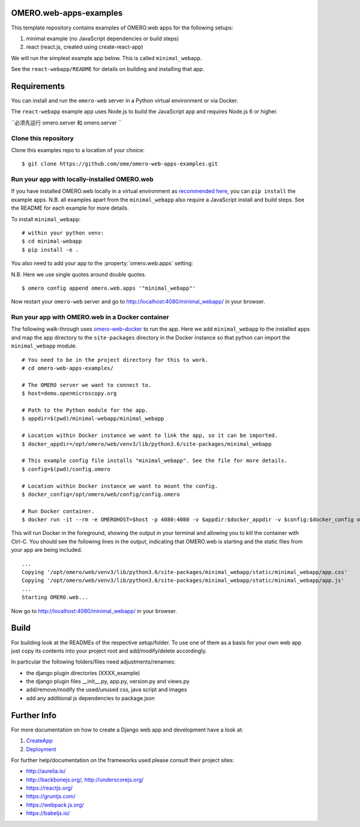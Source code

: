 OMERO.web-apps-examples
=======================

This template repository contains examples of OMERO.web apps for the following setups:

1. minimal example (no JavaScript dependencies or build steps)
2. react (react.js, created using create-react-app)

We will run the simplest example app below. This is called ``minimal_webapp``.

See the ``react-webapp/README`` for details on building and installing that app.

Requirements
============

You can install and run the ``omero-web`` server in a Python
virtual environment or via Docker.

The ``react-webapp`` example app uses Node.js
to build the JavaScript app and requires Node.js 6 or higher.

``必须先运行 omero.server 和 omero.server ``

Clone this repository
---------------------

Clone this examples repo to a location of your choice:

::

    $ git clone https://github.com/ome/omero-web-apps-examples.git


Run your app with locally-installed OMERO.web
---------------------------------------------

If you have installed OMERO.web locally in a virtual environment as
`recommended here <https://docs.openmicroscopy.org/latest/omero/developers/Web/Deployment.html>`_,
you can ``pip install`` the example apps. N.B. all examples apart from the ``minimal_webapp`` also
require a JavaScript install and build steps. See the README for each example for more details.

To install ``minimal_webapp``::

    # within your python venv:
    $ cd minimal-webapp
    $ pip install -e .

You also need to add your app to the :property:`omero.web.apps` setting:

N.B. Here we use single quotes around double quotes.

::

    $ omero config append omero.web.apps '"minimal_webapp"'

Now restart your ``omero-web`` server and go to
`http://localhost:4080/minimal_webapp/ <http://localhost:4080/minimal_webapp/>`_
in your browser.


Run your app with OMERO.web in a Docker container
-------------------------------------------------

The following walk-through uses `omero-web-docker <https://github.com/ome/omero-web-docker/>`_
to run the app. Here we add ``minimal_webapp`` to the installed apps and map the
app directory to the ``site-packages`` directory in the Docker instance so that
python can import the ``minimal_webapp`` module.

::

    # You need to be in the project directory for this to work.
    # cd omero-web-apps-examples/

    # The OMERO server we want to connect to.
    $ host=demo.openmicroscopy.org

    # Path to the Python module for the app.
    $ appdir=$(pwd)/minimal-webapp/minimal_webapp

    # Location within Docker instance we want to link the app, so it can be imported.
    $ docker_appdir=/opt/omero/web/venv3/lib/python3.6/site-packages/minimal_webapp

    # This example config file installs "minimal_webapp". See the file for more details.
    $ config=$(pwd)/config.omero

    # Location within Docker instance we want to mount the config.
    $ docker_config=/opt/omero/web/config/config.omero

    # Run Docker container.
    $ docker run -it --rm -e OMEROHOST=$host -p 4080:4080 -v $appdir:$docker_appdir -v $config:$docker_config openmicroscopy/omero-web-standalone:5.6.0-m4

This will run Docker in the foreground, showing the output in your terminal and allowing you to
kill the container with Ctrl-C. You should see the following lines in the output, indicating
that OMERO.web is starting and the static files from your app are being included.

::

    ...
    Copying '/opt/omero/web/venv3/lib/python3.6/site-packages/minimal_webapp/static/minimal_webapp/app.css'
    Copying '/opt/omero/web/venv3/lib/python3.6/site-packages/minimal_webapp/static/minimal_webapp/app.js'
    ...
    Starting OMERO.web...

Now go to `http://localhost:4080/minimal_webapp/ <http://localhost:4080/minimal_webapp/>`_
in your browser.


Build
=====

For building look at the READMEs of the respective setup/folder.
To use one of them as a basis for your own web app just copy its contents
into your project root and add/modify/delete accordingly.

In particular the following folders/files need adjustments/renames:

- the django plugin directories (XXXX_example)
- the django plugin files __init__.py, app.py, version.py and views.py
- add/remove/modify the used/unused css, java script and images
- add any additional js dependencies to package.json



Further Info
============

For more documentation on how to create a Django web app and development have a look at:

1. `CreateApp <https://docs.openmicroscopy.org/latest/omero/developers/Web/CreateApp.html>`_
2. `Deployment <https://docs.openmicroscopy.org/latest/omero/developers/Web/Deployment.html>`_

For further help/documentation on the frameworks used please consult their project sites:

- http://aurelia.io/
- http://backbonejs.org/, http://underscorejs.org/
- https://reactjs.org/
- https://gruntjs.com/
- https://webpack.js.org/
- https://babeljs.io/
